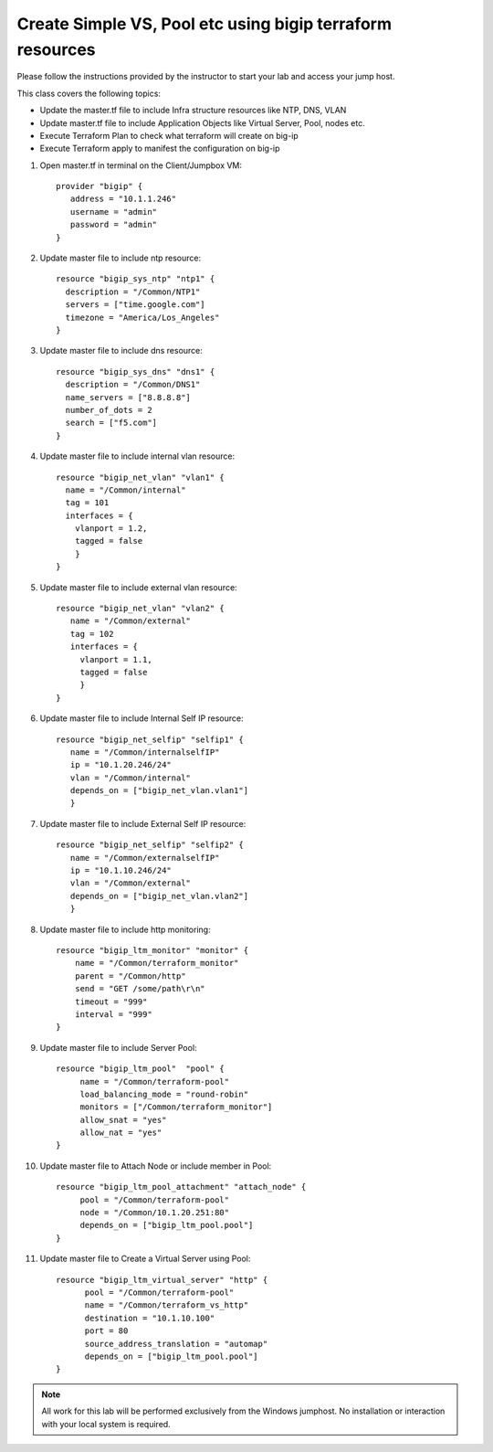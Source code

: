 Create Simple VS, Pool etc using bigip terraform resources
----------------------------------------------------------

Please follow the instructions provided by the instructor to start your
lab and access your jump host.

This class covers the following topics:

- Update the master.tf file to include Infra structure resources like NTP, DNS, VLAN
- Update master.tf file to include Application Objects like Virtual Server, Pool, nodes etc.
- Execute Terraform Plan to check what terraform will create on big-ip 
- Execute Terraform apply to manifest the configuration on big-ip 

#. Open master.tf in  terminal on the Client/Jumpbox VM::   

		      provider "bigip" {
			 address = "10.1.1.246"
			 username = "admin"
			 password = "admin"
		      }
 
#. Update master file to include ntp resource::  

	              resource "bigip_sys_ntp" "ntp1" {
			description = "/Common/NTP1"
    	                servers = ["time.google.com"]
			timezone = "America/Los_Angeles"
		      } 

#. Update master file to include dns resource::  

		      resource "bigip_sys_dns" "dns1" {
			description = "/Common/DNS1"
			name_servers = ["8.8.8.8"]
			number_of_dots = 2
			search = ["f5.com"]
		      }

#. Update master file to include internal vlan resource::   

		      resource "bigip_net_vlan" "vlan1" {
			name = "/Common/internal"
			tag = 101
			interfaces = {
			  vlanport = 1.2,
			  tagged = false
		          }	
	              }

#. Update master file to include external vlan resource::   

		     resource "bigip_net_vlan" "vlan2" {
			name = "/Common/external"
			tag = 102
			interfaces = {
			  vlanport = 1.1,
		       	  tagged = false
		          }
	       	     }

#. Update master file to include Internal Self IP resource::  

		     resource "bigip_net_selfip" "selfip1" {
			name = "/Common/internalselfIP"
			ip = "10.1.20.246/24"
			vlan = "/Common/internal"
			depends_on = ["bigip_net_vlan.vlan1"]
			}

#. Update master file to include External Self IP resource::

		     resource "bigip_net_selfip" "selfip2" {
			name = "/Common/externalselfIP"
			ip = "10.1.10.246/24"
			vlan = "/Common/external"
			depends_on = ["bigip_net_vlan.vlan2"]
			}

#. Update master file to include http monitoring::

        	    resource "bigip_ltm_monitor" "monitor" {
         		name = "/Common/terraform_monitor"
			parent = "/Common/http"
			send = "GET /some/path\r\n"
			timeout = "999"
			interval = "999"
	            }

#. Update master file to include Server Pool:: 

		   resource "bigip_ltm_pool"  "pool" {
	       		name = "/Common/terraform-pool"
			load_balancing_mode = "round-robin"
			monitors = ["/Common/terraform_monitor"]
			allow_snat = "yes"
			allow_nat = "yes"
		   }

#. Update master file to Attach Node or include member in Pool::

		   resource "bigip_ltm_pool_attachment" "attach_node" {
			pool = "/Common/terraform-pool"
		  	node = "/Common/10.1.20.251:80"
			depends_on = ["bigip_ltm_pool.pool"]
		   }

#. Update master file to Create a Virtual Server using Pool::

		  resource "bigip_ltm_virtual_server" "http" {
			pool = "/Common/terraform-pool"
			name = "/Common/terraform_vs_http"
			destination = "10.1.10.100"
			port = 80
			source_address_translation = "automap"
			depends_on = ["bigip_ltm_pool.pool"]
		  }

.. NOTE::
	 All work for this lab will be performed exclusively from the Windows
	 jumphost. No installation or interaction with your local system is
	 required.
